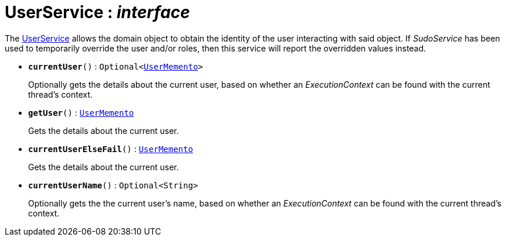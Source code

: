 = UserService : _interface_



The xref:system:generated:index/UserService.adoc[UserService] allows the domain object to obtain the identity of the user interacting with said object.
If _SudoService_ has been used to temporarily override the user and/or roles, then this service will report the overridden values instead.

* `*currentUser*()` : `Optional<xref:system:generated:index/UserMemento.adoc[UserMemento]>`
+
Optionally gets the details about the current user, based on whether an _ExecutionContext_ can be found with the current thread's context.


* `*getUser*()` : `xref:system:generated:index/UserMemento.adoc[UserMemento]`
+
Gets the details about the current user.


* `*currentUserElseFail*()` : `xref:system:generated:index/UserMemento.adoc[UserMemento]`
+
Gets the details about the current user.


* `*currentUserName*()` : `Optional<String>`
+
Optionally gets the the current user's name, based on whether an _ExecutionContext_ can be found with the current thread's context.
